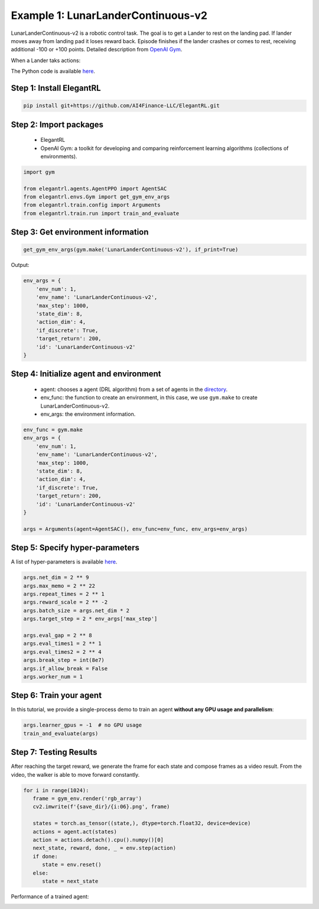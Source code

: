 Example 1: LunarLanderContinuous-v2
========================================

LunarLanderContinuous-v2 is a robotic control task. The goal is to get a Lander to rest on the landing pad. If lander moves away from landing pad it loses reward back. Episode finishes if the lander crashes or comes to rest, receiving additional -100 or +100 points. Detailed description from `OpenAI Gym <https://gym.openai.com/envs/LunarLanderContinuous-v2/>`_.

When a Lander taks actions:

.. image:: ../images/LunarLander.gif
   :width: 80%
   :align: center

The Python code is available `here <https://github.com/AI4Finance-Foundation/ElegantRL/blob/master/examples/tutorial_LunarLanderContinous-v2.py>`_.

Step 1: Install ElegantRL
------------------------------

.. code-block:: python
   
     pip install git+https://github.com/AI4Finance-LLC/ElegantRL.git
  
Step 2: Import packages
-------------------------------

   - ElegantRL
   
   - OpenAI Gym: a toolkit for developing and comparing reinforcement learning algorithms (collections of environments).
   
.. code-block:: python
   
   import gym

   from elegantrl.agents.AgentPPO import AgentSAC
   from elegantrl.envs.Gym import get_gym_env_args
   from elegantrl.train.config import Arguments
   from elegantrl.train.run import train_and_evaluate

Step 3: Get environment information
--------------------------------------------------

.. code-block:: python
   
   get_gym_env_args(gym.make('LunarLanderContinuous-v2'), if_print=True)
   

Output: 

.. code-block:: python

   env_args = {
       'env_num': 1,
       'env_name': 'LunarLanderContinuous-v2',
       'max_step': 1000,
       'state_dim': 8,
       'action_dim': 4,
       'if_discrete': True,
       'target_return': 200,
       'id': 'LunarLanderContinuous-v2'
   }


Step 4: Initialize agent and environment
---------------------------------------------

   - agent: chooses a agent (DRL algorithm) from a set of agents in the `directory <https://github.com/AI4Finance-Foundation/ElegantRL/tree/master/elegantrl/agents>`_.
   
   - env_func: the function to create an environment, in this case, we use ``gym.make`` to create LunarLanderContinuous-v2.
   
   - env_args: the environment information.

.. code-block:: python
   
   env_func = gym.make
   env_args = {
       'env_num': 1,
       'env_name': 'LunarLanderContinuous-v2',
       'max_step': 1000,
       'state_dim': 8,
       'action_dim': 4,
       'if_discrete': True,
       'target_return': 200,
       'id': 'LunarLanderContinuous-v2'
   }

   args = Arguments(agent=AgentSAC(), env_func=env_func, env_args=env_args)

Step 5: Specify hyper-parameters
----------------------------------------

A list of hyper-parameters is available `here <https://elegantrl.readthedocs.io/en/latest/api/config.html>`_.

.. code-block:: python

   args.net_dim = 2 ** 9
   args.max_memo = 2 ** 22
   args.repeat_times = 2 ** 1
   args.reward_scale = 2 ** -2
   args.batch_size = args.net_dim * 2
   args.target_step = 2 * env_args['max_step']

   args.eval_gap = 2 ** 8
   args.eval_times1 = 2 ** 1
   args.eval_times2 = 2 ** 4
   args.break_step = int(8e7)
   args.if_allow_break = False
   args.worker_num = 1
   

Step 6: Train your agent
----------------------------------------

In this tutorial, we provide a single-process demo to train an agent **without any GPU usage and parallelism**:
   
.. code-block:: python

   args.learner_gpus = -1  # no GPU usage
   train_and_evaluate(args)
   
Step 7: Testing Results
----------------------------------------

After reaching the target reward, we generate the frame for each state and compose frames as a video result. From the video, the walker is able to move forward constantly.

.. code-block:: python

   for i in range(1024):
      frame = gym_env.render('rgb_array')
      cv2.imwrite(f'{save_dir}/{i:06}.png', frame)

      states = torch.as_tensor((state,), dtype=torch.float32, device=device)
      actions = agent.act(states)
      action = actions.detach().cpu().numpy()[0]
      next_state, reward, done, _ = env.step(action)
      if done:
         state = env.reset()
      else:
         state = next_state

Performance of a trained agent:

.. image:: ../images/LunarLanderTwinDelay3.gif
   :width: 80%
   :align: center
